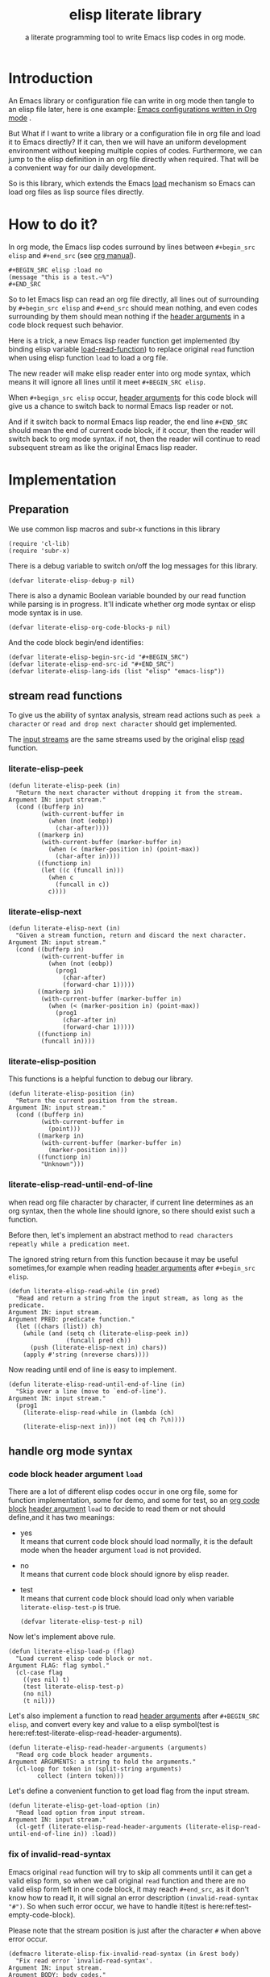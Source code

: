 # -*- encoding:utf-8 Mode: POLY-ORG; org-src-preserve-indentation: t; -*- ---
#+TITLE:  elisp literate library
#+SubTitle: a literate programming tool to write Emacs lisp codes in org mode.
#+OPTIONS: toc:2
#+Startup: noindent
#+LATEX_HEADER: % copied from lstlang1.sty, to add new language support to elisp.
#+LATEX_HEADER: \lstdefinelanguage{elisp}[]{lisp} {}
#+LATEX_HEADER: \lstloadlanguages{elisp}
#+PROPERTY: header-args :results silent
* Table of Contents                                            :TOC:noexport:
- [[#introduction][Introduction]]
- [[#how-to-do-it][How to do it?]]
- [[#implementation][Implementation]]
  - [[#preparation][Preparation]]
  - [[#stream-read-functions][stream read functions]]
  - [[#handle-org-mode-syntax][handle org mode syntax]]
  - [[#loadcompile-org-file-with-new-syntax][load/compile org file with new syntax]]
  - [[#function-to-tangle-org-file-to-elisp-file][function to tangle org file to elisp file]]
- [[#tests][Tests]]
  - [[#introduction-1][Introduction]]
  - [[#test-cases][test cases]]
- [[#references][References]]

* Introduction

An Emacs library or configuration file can write in org mode then tangle to an elisp file later,
here is one example: [[https://github.com/larstvei/dot-emacs][Emacs configurations written in Org mode]] .

But What if I want to write a library or a configuration file in org file and load it to Emacs directly?
If it can, then we will have an uniform development environment without keeping multiple copies
of codes. Furthermore, we can jump to the elisp definition in an org file directly when required.
That will be a convenient way for our daily development.

So is this library, which extends the Emacs [[https://www.gnu.org/software/emacs/manual/html_node/elisp/How-Programs-Do-Loading.html#How-Programs-Do-Loading][load]] mechanism so Emacs can load org files as lisp source files directly.

* How to do it?
In org mode, the Emacs lisp codes surround by lines between ~#+begin_src elisp~ and ~#+end_src~ 
(see [[https://orgmode.org/manual/Literal-examples.html][org manual]]).

#+BEGIN_EXAMPLE
   ,#+BEGIN_SRC elisp :load no
   (message "this is a test.~%")
   ,#+END_SRC
#+END_EXAMPLE

So to let Emacs lisp can read an org file directly, all lines out of surrounding
by ~#+begin_src elisp~ and ~#+end_src~ should mean nothing, 
and even codes surrounding by them should mean nothing 
if the [[https://orgmode.org/manual/Code-block-specific-header-arguments.html#Code-block-specific-header-arguments][header arguments]] in a code block request such behavior.

Here is a trick, a new Emacs lisp reader function get implemented
(by binding elisp variable [[https://www.gnu.org/software/emacs/manual/html_node/elisp/How-Programs-Do-Loading.html][load-read-function]]) to replace original ~read~ function when
using elisp function ~load~ to load a org file.

The new reader will make elisp reader enter into org mode syntax, 
which means it will ignore all lines until it meet ~#+BEGIN_SRC elisp~.

When ~#+begign_src elisp~ occur,  [[https://orgmode.org/manual/Code-block-specific-header-arguments.html#Code-block-specific-header-arguments][header arguments]] for this code block will give us
a chance to switch back to normal Emacs lisp reader or not.

And if it switch back to normal Emacs lisp reader, the end line ~#+END_SRC~ should mean the
end of current code block, if it occur, then the reader will switch back to org mode syntax.
if not, then the reader will continue to read subsequent stream 
as like the original Emacs lisp reader.

* Implementation
** Preparation

We use common lisp macros and subr-x functions in this library
#+BEGIN_SRC elisp
(require 'cl-lib)
(require 'subr-x)
#+END_SRC

There is a debug variable to switch on/off the log messages for this library.
#+BEGIN_SRC elisp
(defvar literate-elisp-debug-p nil)
#+END_SRC

There is also a dynamic Boolean variable bounded by our read function while parsing is in progress.
It'll indicate whether org mode syntax or elisp mode syntax is in use.
#+BEGIN_SRC elisp
(defvar literate-elisp-org-code-blocks-p nil)
#+END_SRC

And the code block begin/end identifies:
#+BEGIN_SRC elisp
(defvar literate-elisp-begin-src-id "#+BEGIN_SRC")
(defvar literate-elisp-end-src-id "#+END_SRC")
(defvar literate-elisp-lang-ids (list "elisp" "emacs-lisp"))
#+END_SRC

** stream read functions
To give us the ability of syntax analysis, 
stream read actions such as ~peek a character~ or ~read and drop next character~ should get implemented.

The [[https://www.gnu.org/software/emacs/manual/html_node/elisp/Input-Streams.html#Input-Streams][input streams]] are the same streams used by the original elisp [[https://www.gnu.org/software/emacs/manual/html_node/elisp/Input-Functions.html#Input-Functions][read]] function.
*** literate-elisp-peek
#+BEGIN_SRC elisp
(defun literate-elisp-peek (in)
  "Return the next character without dropping it from the stream.
Argument IN: input stream."
  (cond ((bufferp in)
         (with-current-buffer in
           (when (not (eobp))
             (char-after))))
        ((markerp in)
         (with-current-buffer (marker-buffer in)
           (when (< (marker-position in) (point-max))
             (char-after in))))
        ((functionp in)
         (let ((c (funcall in)))
           (when c
             (funcall in c))
           c))))
#+END_SRC
*** literate-elisp-next
#+BEGIN_SRC elisp
(defun literate-elisp-next (in)
  "Given a stream function, return and discard the next character.
Argument IN: input stream."
  (cond ((bufferp in)
         (with-current-buffer in
           (when (not (eobp))
             (prog1
               (char-after)
               (forward-char 1)))))
        ((markerp in)
         (with-current-buffer (marker-buffer in)
           (when (< (marker-position in) (point-max))
             (prog1
               (char-after in)
               (forward-char 1)))))
        ((functionp in)
         (funcall in))))
#+END_SRC
*** literate-elisp-position
This functions is a helpful function to debug our library.
#+BEGIN_SRC elisp
(defun literate-elisp-position (in)
  "Return the current position from the stream.
Argument IN: input stream."
  (cond ((bufferp in)
         (with-current-buffer in
           (point)))
        ((markerp in)
         (with-current-buffer (marker-buffer in)
           (marker-position in)))
        ((functionp in)
         "Unknown")))
#+END_SRC

*** literate-elisp-read-until-end-of-line
when read org file character by character, if current line determines as an org syntax,
then the whole line should ignore, so there should exist such a function.

Before then, let's implement an abstract method to ~read characters repeatly while a predication meet~. 

The ignored string return from this function 
because it may be useful sometimes,for example when reading [[https://orgmode.org/manual/Code-block-specific-header-arguments.html#Code-block-specific-header-arguments][header arguments]] after ~#+begin_src elisp~.
#+BEGIN_SRC elisp
(defun literate-elisp-read-while (in pred)
  "Read and return a string from the input stream, as long as the predicate.
Argument IN: input stream.
Argument PRED: predicate function."
  (let ((chars (list)) ch)
    (while (and (setq ch (literate-elisp-peek in))
                (funcall pred ch))
      (push (literate-elisp-next in) chars))
    (apply #'string (nreverse chars))))
#+END_SRC

Now reading until end of line is easy to implement.
#+BEGIN_SRC elisp
(defun literate-elisp-read-until-end-of-line (in)
  "Skip over a line (move to `end-of-line').
Argument IN: input stream."
  (prog1
    (literate-elisp-read-while in (lambda (ch)
                              (not (eq ch ?\n))))
    (literate-elisp-next in)))
#+END_SRC
** handle org mode syntax
*** code block header argument ~load~
There are a lot of different elisp codes occur in one org file, some for function implementation,
some for demo, and some for test, so an [[https://orgmode.org/manual/Structure-of-code-blocks.html][org code block]] [[https://orgmode.org/manual/Code-block-specific-header-arguments.html#Code-block-specific-header-arguments][header argument]] ~load~ to decide to
read them or not should define,and it has two meanings:
- yes \\
  It means that current code block should load normally, 
  it is the default mode when the header argument ~load~ is not provided.
- no \\
  It means that current code block should ignore by elisp reader.
- test \\
  It means that current code block should load only when variable ~literate-elisp-test-p~ is true.
  #+BEGIN_SRC elisp
(defvar literate-elisp-test-p nil)
  #+END_SRC

Now let's implement above rule.
#+BEGIN_SRC elisp
(defun literate-elisp-load-p (flag)
  "Load current elisp code block or not.
Argument FLAG: flag symbol."
  (cl-case flag
    ((yes nil) t)
    (test literate-elisp-test-p)
    (no nil)
    (t nil)))
#+END_SRC
  
Let's also implement a function to read [[https://orgmode.org/manual/Code-block-specific-header-arguments.html#Code-block-specific-header-arguments][header arguments]] after ~#+BEGIN_SRC elisp~,
and convert every key and value to a elisp symbol(test is here:ref:test-literate-elisp-read-header-arguments).
#+BEGIN_SRC elisp
(defun literate-elisp-read-header-arguments (arguments)
  "Read org code block header arguments.
Argument ARGUMENTS: a string to hold the arguments."
  (cl-loop for token in (split-string arguments)
        collect (intern token)))
#+END_SRC

Let's define a convenient function to get load flag from the input stream. 
#+BEGIN_SRC elisp
(defun literate-elisp-get-load-option (in)
  "Read load option from input stream.
Argument IN: input stream."
  (cl-getf (literate-elisp-read-header-arguments (literate-elisp-read-until-end-of-line in)) :load))
#+END_SRC


*** fix of invalid-read-syntax
Emacs original ~read~ function will try to skip all comments until it can get a valid elisp form,
so when we call original ~read~ function and there are no valid elisp form left in one code block,
it may reach ~#+end_src~,
as it don't know how to read it, it will signal an error description ~(invalid-read-syntax "#")~.
So when such error occur, we have to handle it(test is here:ref:test-empty-code-block).

Please note that the stream position is just after the character ~#~ when above error occur.
#+BEGIN_SRC elisp
(defmacro literate-elisp-fix-invalid-read-syntax (in &rest body)
  "Fix read error `invalid-read-syntax'.
Argument IN: input stream.
Argument BODY: body codes."
  (declare (indent 1)
           (debug ([&or bufferp markerp symbolp stringp "t"] body)))
  (let ((ex (make-symbol "ex")))
    `(condition-case ,ex
         ,@body
       (invalid-read-syntax
        (when literate-elisp-debug-p
          (message "reach invalid read syntax %s at position %s"
                   ,ex (literate-elisp-position in)))
        (if (equal "#" (second ,ex))
            ;; maybe this is #+end_src
            (literate-elisp-read-after-sharpsign in)
          ;; re-throw this signal because we don't know how to handle it.
          (signal (car ,ex) (cdr err)))))))
#+END_SRC

*** handle prefix spaces.
Sometimes ~#+begin_src elisp~ and ~#+end_src~ may have prefix spaces,
let's ignore them carefully.

If it is not processed correctly, the reader may enter into an infinite loop, especially when using a custom reader to tangle codes.
#+BEGIN_SRC elisp
(defun literate-elisp-ignore-white-space (in)
  "Skip white space characters.
Argument IN: input stream."
  (while (cl-find (literate-elisp-peek in) '(?\n ?\ ?\t))
    ;; discard current character.
    (literate-elisp-next in)))
#+END_SRC

*** alternative elisp read function
When tangling org file, we want to tangle elisp codes without changing them(but Emacs original ~read~ will),
so let's define a variable to hold the actual elisp reader used by us 
then it can be changed when tangling org files(see ref:literate-elisp-tangle-reader).
#+BEGIN_SRC elisp
(defvar literate-elisp-read (symbol-function 'read))
#+END_SRC
We don't use the original symbol ~read~ in ~literate-elisp-read~ because sometimes function ~read~ can be changed by the following elisp code
#+BEGIN_SRC elisp :load no
(fset 'read (symbol-function 'literate-elisp-read-internal))
#+END_SRC
So we can ensure that ~literate-elisp-read~ will always use the original ~read~ function,which will not be altered when we want to byte compile
the org file by function ~literate-elisp-byte-compile-file~.

*** basic read routine for org mode syntax.
It's time to implement the main routine to read literate org file.
The basic idea is simple, ignoring all lines out of elisp source block,
and be careful about the special character ~#~.
#+BEGIN_SRC elisp
(defun literate-elisp-read-datum (in)
  "Read and return a Lisp datum from the input stream.
Argument IN: input stream."

  (literate-elisp-ignore-white-space in)
  (let ((ch (literate-elisp-peek in)))
    (when literate-elisp-debug-p
      (message "literate-elisp-read-datum to character '%c'(position:%s)."
               ch (literate-elisp-position in)))

    (literate-elisp-fix-invalid-read-syntax in
      (cond
        ((not ch)
         (error "End of file during parsing"))
        ((and (not literate-elisp-org-code-blocks-p)
              (not (eq ch ?\#)))
         (let ((line (literate-elisp-read-until-end-of-line in)))
           (when literate-elisp-debug-p
             (message "ignore line %s" line)))
         nil)
        ((eq ch ?\#)
         (literate-elisp-next in)
         (literate-elisp-read-after-sharpsign in))
        (t (funcall literate-elisp-read in))))))
#+END_SRC
*** how to handle when meet ~#~

We have to be carefully when meeting the character ~#~ and handle different conditions that may occur:
#+BEGIN_SRC elisp
(defun literate-elisp-read-after-sharpsign (in)
  "Read after #.
Argument IN: input stream."
  ;;     if it is not inside an elisp syntax
  (cond ((not literate-elisp-org-code-blocks-p)
         ;; check if it is `#+begin_src'…
         (if (or (cl-loop for i from 1 below (length literate-elisp-begin-src-id)
                          for c1 = (aref literate-elisp-begin-src-id i)
                          for c2 = (literate-elisp-next in)
                          with case-fold-search = t
                          thereis (not (char-equal c1 c2)))
                 (while (memq (literate-elisp-peek in) '(?\s ?\t))
                   (literate-elisp-next in)) ; skip tabs and spaces, return nil
                 ;; …followed by `elisp' or `emacs-lisp'
                 (cl-loop with lang = ; this inner loop grabs the language specifier
                          (cl-loop while (not (memq (literate-elisp-peek in) '(?\s ?\t ?\n)))
                                   with rtn
                                   collect (literate-elisp-next in) into rtn
                                   finally return (apply 'string rtn))
                          for id in literate-elisp-lang-ids
                          never (string-equal (downcase lang) id)))
           ;; if it is not, continue to use org syntax and ignore this line
           (progn (literate-elisp-read-until-end-of-line in)
                  nil)
           ;; if it is, read source block header arguments for this code block and check if it should be loaded.
           (cond ((literate-elisp-load-p (literate-elisp-get-load-option in))
                  ;; if it should be loaded, switch to elisp syntax context
                  (when literate-elisp-debug-p
                    (message "enter into a elisp code block"))
                  (setf literate-elisp-org-code-blocks-p t)
                  nil)
                 (t
                  ;; if it should not be loaded, continue to use org syntax and ignore this line
                 nil))))
        (t
        ;; 2. if it is inside an elisp syntax
         (let ((c (literate-elisp-next in)))
           (when literate-elisp-debug-p
             (message "found #%c inside a org block" c))
           (cl-case c
             ;; check if it is ~#+~, which has only legal meaning when it is equal `#+end_src'
             (?\+
              (let ((line (literate-elisp-read-until-end-of-line in)))
                (when literate-elisp-debug-p
                  (message "found org elisp end block:%s" line)))
             ;; if it is, then switch to org mode syntax.
              (setf literate-elisp-org-code-blocks-p nil)
              nil)
             ;; if it is not, then use original elip reader to read the following stream
             (t (funcall literate-elisp-read in)))))))
#+END_SRC
** load/compile org file with new syntax
*** literate reader is in use when loading a org file

original function ~read~ will read until it can get a valid lisp form,
we will try to keep this behavior.
#+BEGIN_SRC elisp
(defun literate-elisp-read-internal (&optional in)
  "A wrapper to follow the behavior of original read function.
Argument IN: input stream."
  (cl-loop for form = (literate-elisp-read-datum in)
        if form
          do (cl-return form)
             ;; if original read function return nil, just return it.
        if literate-elisp-org-code-blocks-p
          do (cl-return nil)
             ;; if it reach end of stream.
        if (null (literate-elisp-peek in))
          do (cl-return nil)))
#+END_SRC

label:literate-elisp-read
Now we define the literate read function which will bind to Emacs variable [[https://www.gnu.org/software/emacs/manual/html_node/elisp/How-Programs-Do-Loading.html][load-read-function]].
#+BEGIN_SRC elisp
(defun literate-elisp-read (&optional in)
  "Literate read function.
Argument IN: input stream."
  (if (and load-file-name
           (string-match "\\.org\\'" load-file-name))
    (literate-elisp-read-internal in)
    (read in)))
#+END_SRC

And the main exported function to do literate load.
#+BEGIN_SRC elisp
(defun literate-elisp-load (path)
  "Literate load function.
Argument PATH: target file to load."
  (let ((load-read-function (symbol-function 'literate-elisp-read))
        (literate-elisp-org-code-blocks-p nil))
    (load path)))
#+END_SRC

If you want to literate load file in batch mode, here it is:
#+BEGIN_SRC elisp
(defun literate-elisp-batch-load ()
  "Literate load file in `command-line' arguments."
  (or noninteractive
      (signal 'user-error '("This function is only for use in batch mode")))
  (if command-line-args-left
    (literate-elisp-load (pop command-line-args-left))
    (error "No argument left for `literate-elisp-batch-load'")))
#+END_SRC

*** an interactive command to load a literate org file from Emacs
#+BEGIN_SRC elisp
(defun literate-elisp-load-file (file)
  "Load the Lisp file named FILE.
Argument FILE: target file path."
  ;; This is a case where .elc and .so/.dll make a lot of sense.
  (interactive (list (read-file-name "Load org file: " nil nil 'lambda)))
  (literate-elisp-load (expand-file-name file)))
#+END_SRC

*** a function to byte compile a literate org file

Currently(2018.12.16) Emacs [[https://github.com/emacs-mirror/emacs/blob/master/lisp/emacs-lisp/bytecomp.el][bytecomp]] library always use function ~read~ to read elisp forms,
instead of the function specified by variable ~load-read-function~.so we modify the symbol function
of ~read~ when byte compiling org file.
#+BEGIN_SRC elisp
(defun literate-elisp-byte-compile-file (file &optional load)
  "Byte compile an org file.
Argument FILE: file to compile.
Arguemnt LOAD: load the file after compiling."
  (interactive
   (let ((file buffer-file-name)
	 (file-dir nil))
     (and file
	  (derived-mode-p 'org-mode)
	  (setq file-dir (file-name-directory file)))
     (list (read-file-name (if current-prefix-arg
			     "Byte compile and load file: "
			     "Byte compile file: ")
			   file-dir buffer-file-name nil)
	   current-prefix-arg)))
  (let ((literate-elisp-org-code-blocks-p nil)
        (load-file-name buffer-file-name)
        (original-read (symbol-function 'read)))
    (fset 'read (symbol-function 'literate-elisp-read-internal))
    (unwind-protect
        (byte-compile-file file load)
      (fset 'read original-read))))
#+END_SRC

After byte compiling an literate org file, it will be compiled to a file with suffix ~.org.elc~,
after loading such compiled file, Emacs will fail to find the variable or function definition because function ~find-library-name~
don't treat org file as a source file, so we have to add an advice function to ~find-library-name~ to fix this issue. 
#+BEGIN_SRC elisp
(defun literate-elisp-find-library-name (orig-fun &rest args)
  "An advice to make `find-library-name' can recognize org source file.
Argument ORIG-FUN: original function of this advice.
Arguemnt ARGS: the arguments to original advice function."

  (when (string-match "\\(\\.org\\.el\\)" (car args))
    (setf (car args) (replace-match ".org" t t (car args)))
    (when literate-elisp-debug-p
      (message "fix literate compiled file in find-library-name :%s" (car args))))
  (apply orig-fun args))
(advice-add 'find-library-name :around #'literate-elisp-find-library-name)
#+END_SRC

** function to tangle org file to elisp file
To build an Emacs lisp file from an org file without depending on ~literate-elisp~ library,
we need tangle an org file to an Emacs lisp file(.el).

Firstly, when tangle elisp codes, we don't want to use original Emacs ~read~ function to read them because it will ignore comment lines
and it's hard for us to revert them back to a pretty print code, so we define a new reader function and bind it to 
variable ~literate-elisp-read~.

This reader will read codes in a code block without changing them until it reach ~#+end_src~.

label:literate-elisp-tangle-reader
#+BEGIN_SRC elisp
(defun literate-elisp-tangle-reader (&optional buf)
  "Tangling codes in one code block.
Arguemnt BUF: source buffer."
  (with-output-to-string
      (with-current-buffer buf
        (when (not (string-blank-p
                    (buffer-substring (line-beginning-position)
                                      (point))))
          ;; if reader still in last line,move it to next line.
          (forward-line 1))

        (loop for line = (buffer-substring-no-properties (line-beginning-position) (line-end-position))
              until (or (eobp)
                        (string-equal (string-trim (downcase line)) "#+end_src"))
              do (loop for c across line
                       do (write-char c))
                 (when literate-elisp-debug-p
                   (message "tangle elisp line %s" line))
                 (write-char ?\n)
                 (forward-line 1)))))
#+END_SRC

Now we can tangle the elisp code blocks with the following codes.
#+BEGIN_SRC elisp
(cl-defun literate-elisp-tangle (&optional (file (or org-src-source-file-name (buffer-file-name)))
                                 &key (el-file (concat (file-name-sans-extension file) ".el"))
                                header tail
                                test-p)
  "Literate tangle
Argument FILE: target file"
  (interactive)
  (let* ((source-buffer (find-file-noselect file))
         (target-buffer (find-file-noselect el-file))
         (org-path-name (concat (file-name-base file) "." (file-name-extension file)))
         (literate-elisp-read 'literate-elisp-tangle-reader)
         (literate-elisp-test-p test-p)
         (literate-elisp-org-code-blocks-p nil))
    (with-current-buffer target-buffer
      (delete-region (point-min) (point-max))
      (when header
        (insert header "\n"))
      (insert ";;; Code:\n\n"
              ";; The code is automatically generated by function `literate-elisp-tangle' from file `" org-path-name "'.\n"
              ";; It is not designed to be readable by a human.\n"
              ";; It is generated to load by Emacs directly without depending on `literate-elisp'.\n"
              ";; you should read file `" org-path-name "' to find out the usage and implementation detail of this source file.\n\n"
              "\n"))

    (with-current-buffer source-buffer
      (save-excursion
        (goto-char (point-min))
        (cl-loop for obj = (literate-elisp-read-internal source-buffer)
                 if obj
                 do (with-current-buffer target-buffer
                      (insert obj "\n"))
                 until (eobp))))

    (with-current-buffer target-buffer
      (when tail
        (insert "\n" tail))
      (save-buffer)
      (kill-current-buffer))))
#+END_SRC

And when a new version of [[./literate-elisp.el]] can release from this file, 
the following code should execute.
#+BEGIN_SRC elisp :load no
(literate-elisp-tangle
 "literate-elisp.org"
 :header ";;; literate-elisp.el --- literate program to write elisp codes in org mode  -*- lexical-binding: t; -*-

;; Copyright (C) 2018-2019 Jingtao Xu

;; Author: Jingtao Xu <jingtaozf@gmail.com>
;; Created: 6 Dec 2018
;; Version: 0.1
;; Keywords: lisp docs extensions tools
;; URL: https://github.com/jingtaozf/literate-elisp
;; Package-Requires: ((cl-lib \"0.6\") (emacs \"24.4\"))

;; This program is free software; you can redistribute it and/or modify
;; it under the terms of the GNU General Public License as published by
;; the Free Software Foundation, either version 3 of the License, or
;; (at your option) any later version.

;; This program is distributed in the hope that it will be useful,
;; but WITHOUT ANY WARRANTY; without even the implied warranty of
;; MERCHANTABILITY or FITNESS FOR A PARTICULAR PURPOSE.  See the
;; GNU General Public License for more details.

;; You should have received a copy of the GNU General Public License
;; along with this program.  If not, see <http://www.gnu.org/licenses/>.

;;; Commentary:

;; Literate-elisp is an Emacs Lisp library to provide an easy way to use literate programming in Emacs Lisp.
;; It extends the Emacs load mechanism so Emacs can load Org files as Lisp source files directly.
"
                 :tail "(provide 'literate-elisp)
;;; literate-elisp.el ends here
")
#+END_SRC
The head and tail lines require by [[https://github.com/melpa/melpa/blob/master/CONTRIBUTING.org][MELPA]] repository. 

Now let's check the elisp file to meet the requirement of [[https://github.com/melpa/melpa/blob/master/CONTRIBUTING.org][MELPA]].
#+BEGIN_SRC elisp :load no
(require 'package-lint)
(with-current-buffer (find-file "literate-elisp.el")
  (checkdoc)
  (package-lint-current-buffer))
#+END_SRC

* Tests
** Introduction
We use [[https://www.gnu.org/software/emacs/manual/html_node/ert/Introduction.html#Introduction][ERT]] library to define and run tests.
Web service [[https://travis-ci.com/jingtaozf/literate-lisp][travis ci]] will load config file [[./.travis.yml]] to run these tests automatically
every time there is a new git change.
** test cases
*** test the empty code block
label:test-empty-code-block
If one code block is empty, we will use Emacs original ~read~ function, which will read ~#+end_src~
and signal an error, let's test whether ~literate-elisp~ can read it gracefully.
#+BEGIN_SRC elisp :load test
 
#+END_SRC

#+BEGIN_SRC elisp :load test
;; This is a comment line to test empty code block.
#+END_SRC
*** test code block with prefix space.
Some code block have white spaces before ~#+begin_src elisp~, let's test whether ~literate-elisp~ can read it normally.
  #+BEGIN_SRC elisp :load test
(defvar literate-elisp-a-test-variable 10)
  #+END_SRC
  
Let's write a test case for above code block.
#+BEGIN_SRC elisp :load test
(ert-deftest literate-elisp-read-code-block-with-prefix-space ()
  "A spec of code block with prefix space."
  (should (equal literate-elisp-a-test-variable 10)))
#+END_SRC

*** test code block with lowercase block delimiters
Some code blocks have ~#+begin_src elisp~ and ~#+end_src~ in lowercase; let's test whether ~literate-elisp~ can match it case-insensitively.
#+begin_src elisp :load test
(defvar literate-elisp-test-variable-2 20)
#+end_src

Let's write a test case for above code block.
#+BEGIN_SRC elisp :load test
(ert-deftest literate-elisp-read-lowercase-code-block ()
  "A spec of code block with lowercase block delimiters."
  (should (equal literate-elisp-test-variable-2 20)))
#+END_SRC

*** test code block with ~emacs-lisp~ instead of ~elisp~
Some code blocks use ~emacs-lisp~ instead of the shortened ~elisp~ as the language specifier; let's test if ~literate-elisp-read-after-sharpsign~ matches it properly.
#+BEGIN_SRC emacs-lisp :load test
(defvar literate-elisp-test-variable-3 30)
#+END_SRC

Let's write a test case for the above code block.
#+BEGIN_SRC elisp :load test
(ert-deftest literate-elisp-read-block-with-lang-emacs-lisp ()
  "A spec of code block with the language specifier `emacs-lisp'
instead of `elisp'."
  (should (equal literate-elisp-test-variable-3 30)))
#+END_SRC

*** test code block with indentation
Some code blocks have indentation on the first line; let's test whether ~literate-elisp~ can read them normally.
#+BEGIN_SRC emacs-lisp :load test
  (defvar literate-elisp-test-variable-4 40)
#+END_SRC

Let's write a test case for the above code block.
#+BEGIN_SRC elisp :load test
(ert-deftest literate-elisp-read-block-with-indentation ()
  "A spec of code block with the language specifier `emacs-lisp'
instead of `elisp'."
  (should (equal literate-elisp-test-variable-4 40)))
#+END_SRC

*** test literate-elisp-read-header-arguments
label:test-literate-elisp-read-header-arguments
#+BEGIN_SRC elisp :load test
(ert-deftest literate-elisp-read-header-arguments ()
  "A spec of function to read org header-arguments."
  (should (equal (literate-elisp-read-header-arguments " :load yes") '(:load yes)))
  (should (equal (literate-elisp-read-header-arguments " :load no  ") '(:load no)))
  (should (equal (literate-elisp-read-header-arguments ":load yes") '(:load yes))))
#+END_SRC

* References
- [[http://www.literateprogramming.com/knuthweb.pdf][Literate. Programming.]] by [[https://www-cs-faculty.stanford.edu/~knuth/lp.html][Donald E. Knuth]]
- [[http://www.literateprogramming.com/][Literate Programming]]  a site of literate programming
- [[https://www.youtube.com/watch?v=Av0PQDVTP4A][Literate Programming in the Large]] a talk video from Timothy Daly,one of the original authors of [[https://en.wikipedia.org/wiki/Axiom_(computer_algebra_system)][Axiom]].
- [[https://orgmode.org/worg/org-contrib/babel/intro.html#literate-programming][literate programming in org babel]]
- [[https://github.com/limist/literate-programming-examples][A collection of literate programming examples using Emacs Org mode]]
- [[https://github.com/mishoo/elisp-reader.el][elisp-reader.el]] customized reader for Emacs Lisp
